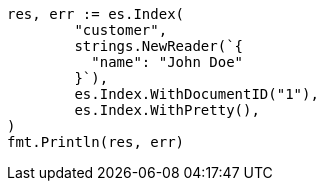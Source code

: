 // Generated from getting-started_311c4b632a29b9ead63b02d01f10096b_test.go
//
[source, go]
----
res, err := es.Index(
	"customer",
	strings.NewReader(`{
	  "name": "John Doe"
	}`),
	es.Index.WithDocumentID("1"),
	es.Index.WithPretty(),
)
fmt.Println(res, err)
----
